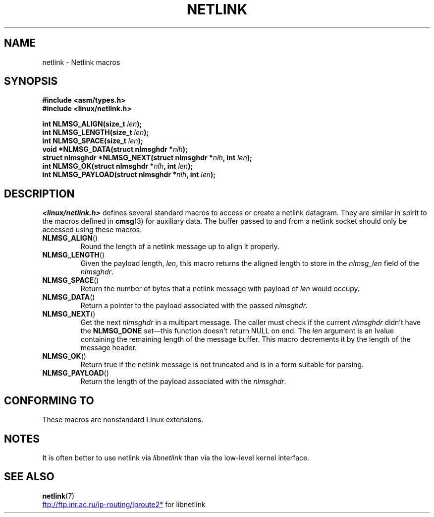 .\" This manpage copyright 1998 by Andi Kleen.
.\" %%%LICENSE_START(GPL_NOVERSION_ONELINE)
.\" Subject to the GPL.
.\" %%%LICENSE_END
.\" Based on the original comments from Alexey Kuznetsov
.\" $Id: netlink.3,v 1.1 1999/05/14 17:17:24 freitag Exp $
.TH NETLINK 3 2012-08-05 "GNU" "Linux Programmer's Manual"
.SH NAME
netlink \- Netlink macros
.SH SYNOPSIS
.nf
.\" FIXME . what will glibc 2.1 use here?
.\" May 2007: glibc 2.5, things look to be unchanged -- the header file
.\" is still linux/netlink.h -- mtk
.B #include <asm/types.h>
.br
.B #include <linux/netlink.h>
.sp
.BI "int NLMSG_ALIGN(size_t " len );
.br
.BI "int NLMSG_LENGTH(size_t " len );
.br
.BI "int NLMSG_SPACE(size_t " len );
.br
.BI "void *NLMSG_DATA(struct nlmsghdr *" nlh );
.br
.BI "struct nlmsghdr *NLMSG_NEXT(struct nlmsghdr *" nlh ", int " len );
.br
.BI "int NLMSG_OK(struct nlmsghdr *" nlh ", int " len );
.br
.BI "int NLMSG_PAYLOAD(struct nlmsghdr *" nlh ", int " len );
.fi
.SH DESCRIPTION
.I <linux/netlink.h>
defines several standard macros to access or create a netlink datagram.
They are similar in spirit to the macros defined in
.BR cmsg (3)
for auxiliary data.
The buffer passed to and from a netlink socket should
only be accessed using these macros.
.TP
.BR NLMSG_ALIGN ()
Round the length of a netlink message up to align it properly.
.TP
.BR NLMSG_LENGTH ()
Given the payload length,
.IR len ,
this macro returns the aligned length to store in the
.I nlmsg_len
field of the
.IR nlmsghdr .
.TP
.BR NLMSG_SPACE ()
Return the number of bytes that a netlink message with payload of
.I len
would occupy.
.TP
.BR NLMSG_DATA ()
Return a pointer to the payload associated with the passed
.IR nlmsghdr .
.TP
.\" this is bizarre, maybe the interface should be fixed.
.BR NLMSG_NEXT ()
Get the next
.I nlmsghdr
in a multipart message.
The caller must check if the current
.I nlmsghdr
didn't have the
.B NLMSG_DONE
set\(emthis function doesn't return NULL on end.
The
.I len
argument is an lvalue containing the remaining length
of the message buffer.
This macro decrements it by the length of the message header.
.TP
.BR NLMSG_OK ()
Return true if the netlink message is not truncated and
is in a form suitable for parsing.
.TP
.BR NLMSG_PAYLOAD ()
Return the length of the payload associated with the
.IR nlmsghdr .
.SH CONFORMING TO
These macros are nonstandard Linux extensions.
.SH NOTES
It is often better to use netlink via
.I libnetlink
than via the low-level kernel interface.
.SH SEE ALSO
.BR netlink (7)

.UR ftp://ftp.inr.ac.ru\:/ip-routing\:/iproute2*
.UE
for libnetlink
